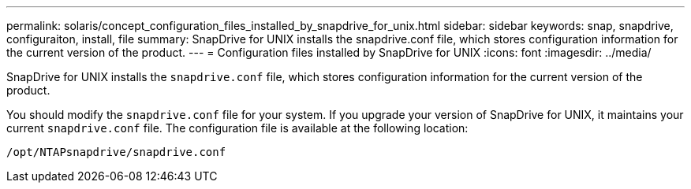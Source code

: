 ---
permalink: solaris/concept_configuration_files_installed_by_snapdrive_for_unix.html
sidebar: sidebar
keywords: snap, snapdrive, configuraiton, install, file
summary: SnapDrive for UNIX installs the snapdrive.conf file, which stores configuration information for the current version of the product.
---
= Configuration files installed by SnapDrive for UNIX
:icons: font
:imagesdir: ../media/

[.lead]
SnapDrive for UNIX installs the `snapdrive.conf` file, which stores configuration information for the current version of the product.

You should modify the `snapdrive.conf` file for your system. If you upgrade your version of SnapDrive for UNIX, it maintains your current `snapdrive.conf` file. The configuration file is available at the following location:

`/opt/NTAPsnapdrive/snapdrive.conf`
